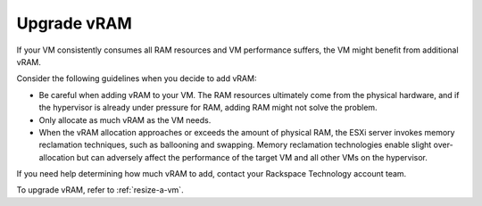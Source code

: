 .. _upgrade-vram:



============
Upgrade vRAM
============



If your VM consistently consumes all RAM resources and VM performance
suffers, the VM might benefit from additional vRAM.

Consider the following guidelines when you decide to add vRAM:

* Be careful when adding vRAM to your VM. The RAM resources ultimately come from the physical hardware, and if the hypervisor is already under pressure for RAM, adding RAM might not solve the problem.
* Only allocate as much vRAM as the VM needs.
* When the vRAM allocation approaches or exceeds the amount of physical RAM, the ESXi server invokes memory reclamation techniques, such as ballooning and swapping. Memory reclamation technologies enable slight over-allocation but can adversely affect the performance of the target VM and all other VMs on the hypervisor.

If you need help determining how much vRAM to add, contact your
Rackspace Technology account team.

To upgrade vRAM, refer to :ref:`resize-a-vm`.

